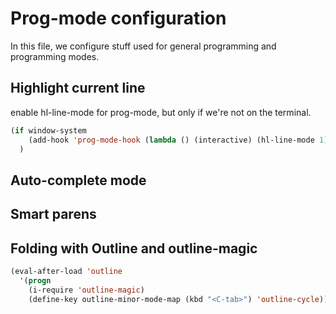 * Prog-mode configuration

In this file, we configure stuff used for general programming and programming modes.

** Highlight current line

enable hl-line-mode for prog-mode, but only if we're not on the terminal.

#+name: hl-mode
#+begin_src emacs-lisp
   (if window-system
       (add-hook 'prog-mode-hook (lambda () (interactive) (hl-line-mode 1)))
     )
#+end_src

** Auto-complete mode
** Smart parens
** Folding with Outline and outline-magic
#+name: outline-magic
#+begin_src emacs-lisp
(eval-after-load 'outline
  '(progn
    (i-require 'outline-magic)
    (define-key outline-minor-mode-map (kbd "<C-tab>") 'outline-cycle)))
#+end_src
